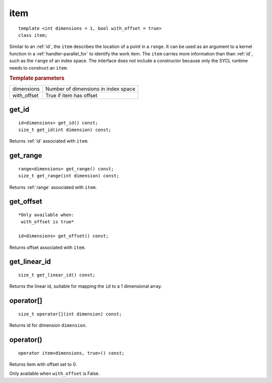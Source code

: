 ..
  Copyright 2020 The Khronos Group Inc.
  SPDX-License-Identifier: CC-BY-4.0

.. rst-class:: api-class
	       
.. _item:

======
 item
======

::

   template <int dimensions = 1, bool with_offset = true>
   class item;


Similar to an :ref:`id`, the ``item`` describes the location of a
point in a ``range``. It can be used as an argument to a kernel
function in a :ref:`handler-parallel_for` to identify the work
item. The ``item`` carries more information than than :ref:`id`, such
as the ``range`` of an index space. The interface does not include a
constructor because only the SYCL runtime needs to construct an
``item``.

.. rubric:: Template parameters

==============  ===
dimensions      Number of dimensions in index space
with_offset     True if item has offset
==============  ===

.. seealso:: |SYCL_SPEC_ITEM|

.. member-toc::

get_id
======

::
   
  id<dimensions> get_id() const;
  size_t get_id(int dimension) const;


Returns :ref:`id` associated with ``item``.

get_range
=========

::
   
  range<dimensions> get_range() const;
  size_t get_range(int dimension) const;

Returns :ref:`range` associated with ``item``.


get_offset
==========

::
   
  *Only available when:
   with_offset is true*
   
  id<dimensions> get_offset() const;

Returns offset associated with ``item``.

get_linear_id
=============

::
   
  size_t get_linear_id() const;

Returns the linear id, suitable for mapping the ``id`` to a 1
dimensional array.


operator[]
==========

::
   
  size_t operator[](int dimension) const;

Returns id for dimension ``dimension``.

   
operator()
==========

::
   
  operator item<dimensions, true>() const;

Returns item with offset set to 0.

Only available when ``with_offset`` is False.
